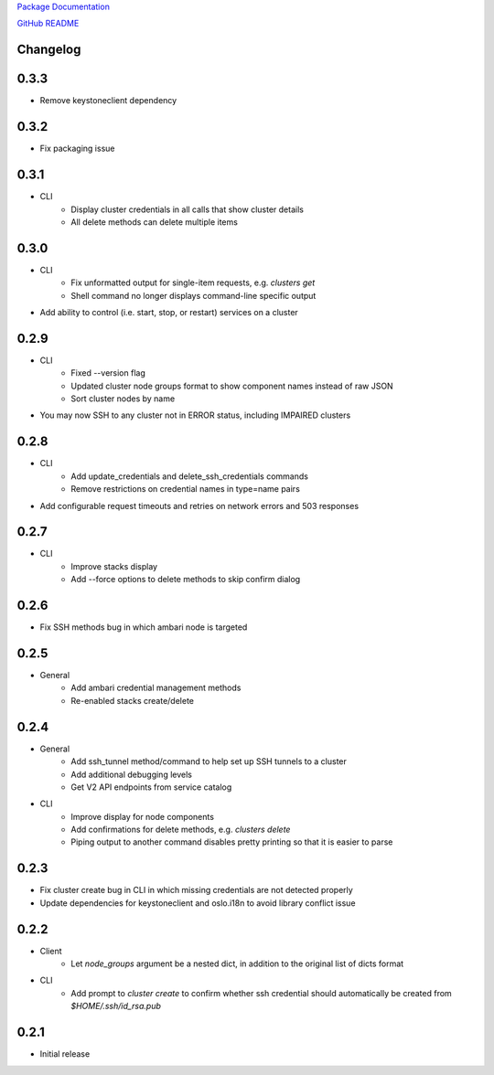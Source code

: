 `Package Documentation <http://python-lavaclient.readthedocs.org/en/latest>`_

`GitHub README <https://github.com/rackerlabs/python-lavaclient>`_

Changelog
---------

0.3.3
-----
* Remove keystoneclient dependency

0.3.2
-----
* Fix packaging issue

0.3.1
-----
* CLI
    * Display cluster credentials in all calls that show cluster details
    * All delete methods can delete multiple items

0.3.0
-----
* CLI
    * Fix unformatted output for single-item requests, e.g. `clusters get`
    * Shell command no longer displays command-line specific output
* Add ability to control (i.e. start, stop, or restart) services on a cluster

0.2.9
-----
* CLI
    * Fixed --version flag
    * Updated cluster node groups format to show component names instead of
      raw JSON
    * Sort cluster nodes by name
* You may now SSH to any cluster not in ERROR status, including IMPAIRED
  clusters

0.2.8
-----
* CLI
    * Add update_credentials and delete_ssh_credentials commands
    * Remove restrictions on credential names in type=name pairs
* Add configurable request timeouts and retries on network errors and 503 responses

0.2.7
-----
* CLI
    * Improve stacks display
    * Add --force options to delete methods to skip confirm dialog

0.2.6
-----
* Fix SSH methods bug in which ambari node is targeted

0.2.5
-----
* General
    * Add ambari credential management methods
    * Re-enabled stacks create/delete

0.2.4
-----
* General
    * Add ssh_tunnel method/command to help set up SSH tunnels to a cluster
    * Add additional debugging levels
    * Get V2 API endpoints from service catalog

* CLI
    * Improve display for node components
    * Add confirmations for delete methods, e.g. `clusters delete`
    * Piping output to another command disables pretty printing so that it is
      easier to parse

0.2.3
-----
* Fix cluster create bug in CLI in which missing credentials are not detected
  properly
* Update dependencies for keystoneclient and oslo.i18n to avoid library
  conflict issue

0.2.2
-----
* Client
    * Let `node_groups` argument be a nested dict, in addition to the original
      list of dicts format
* CLI
    * Add prompt to `cluster create` to confirm whether ssh credential should
      automatically be created from `$HOME/.ssh/id_rsa.pub`

0.2.1
-----
* Initial release


